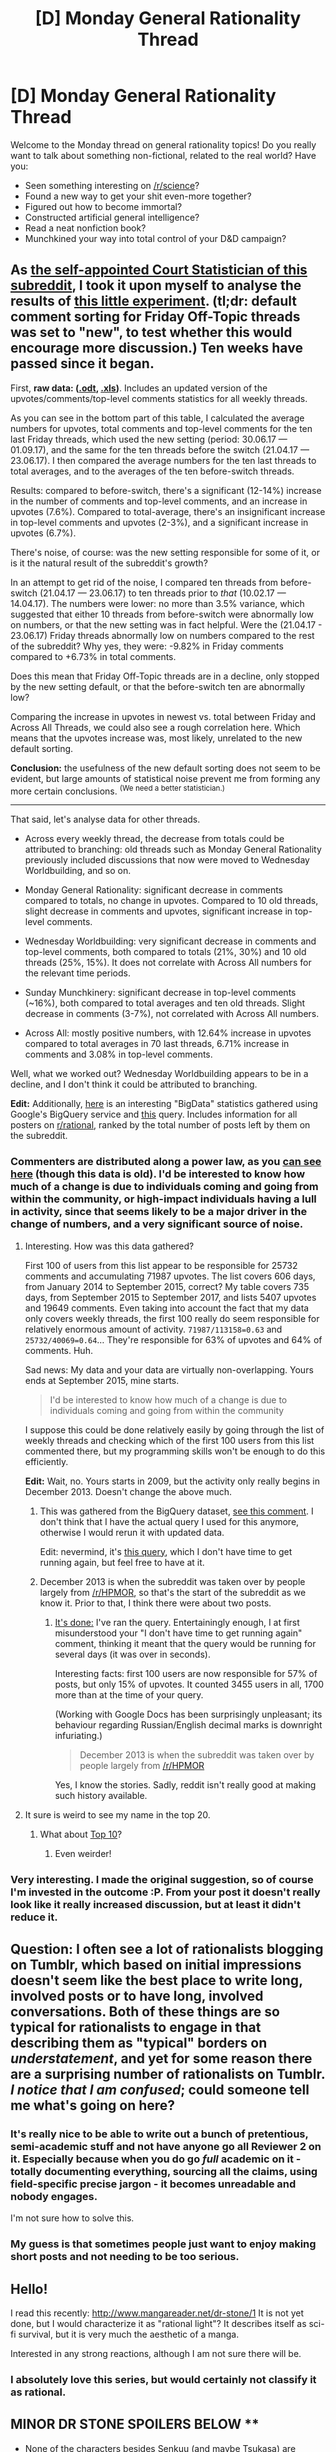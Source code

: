 #+TITLE: [D] Monday General Rationality Thread

* [D] Monday General Rationality Thread
:PROPERTIES:
:Author: AutoModerator
:Score: 17
:DateUnix: 1504537625.0
:DateShort: 2017-Sep-04
:END:
Welcome to the Monday thread on general rationality topics! Do you really want to talk about something non-fictional, related to the real world? Have you:

- Seen something interesting on [[/r/science]]?
- Found a new way to get your shit even-more together?
- Figured out how to become immortal?
- Constructed artificial general intelligence?
- Read a neat nonfiction book?
- Munchkined your way into total control of your D&D campaign?


** As [[https://www.reddit.com/r/rational/comments/6cnsm4/d_monday_general_rationality_thread/dhwgugo/][the self-appointed Court Statistician of this subreddit]], I took it upon myself to analyse the results of [[https://www.reddit.com/r/rational/comments/6jqdij/meta_can_the_weekly_discussion_threads_be/][this little experiment]]. (tl;dr: default comment sorting for Friday Off-Topic threads was set to "new", to test whether this would encourage more discussion.) Ten weeks have passed since it began.

First, *raw data: ([[https://www.dropbox.com/s/eubepzi972n8qgk/Weekly%20Thread%20Statistics%20%20UPDATED%2004.09.2017.ods?dl=0][.odt]], [[https://www.dropbox.com/s/yyga0cnl0cao8gy/Weekly%20Thread%20Statistics%20%20UPDATED%2004.09.2017.xls?dl=0][.xls]])*. Includes an updated version of the upvotes/comments/top-level comments statistics for all weekly threads.

As you can see in the bottom part of this table, I calculated the average numbers for upvotes, total comments and top-level comments for the ten last Friday threads, which used the new setting (period: 30.06.17 --- 01.09.17), and the same for the ten threads before the switch (21.04.17 --- 23.06.17). I then compared the average numbers for the ten last threads to total averages, and to the averages of the ten before-switch threads.

Results: compared to before-switch, there's a significant (12-14%) increase in the number of comments and top-level comments, and an increase in upvotes (7.6%). Compared to total-average, there's an insignificant increase in top-level comments and upvotes (2-3%), and a significant increase in upvotes (6.7%).

There's noise, of course: was the new setting responsible for some of it, or is it the natural result of the subreddit's growth?

In an attempt to get rid of the noise, I compared ten threads from before-switch (21.04.17 --- 23.06.17) to ten threads prior to /that/ (10.02.17 --- 14.04.17). The numbers were lower: no more than 3.5% variance, which suggested that either 10 threads from before-switch were abnormally low on numbers, or that the new setting was in fact helpful. Were the (21.04.17 - 23.06.17) Friday threads abnormally low on numbers compared to the rest of the subreddit? Why yes, they were: -9.82% in Friday comments compared to +6.73% in total comments.

Does this mean that Friday Off-Topic threads are in a decline, only stopped by the new setting default, or that the before-switch ten are abnormally low?

Comparing the increase in upvotes in newest vs. total between Friday and Across All Threads, we could also see a rough correlation here. Which means that the upvotes increase was, most likely, unrelated to the new default sorting.

*Conclusion:* the usefulness of the new default sorting does not seem to be evident, but large amounts of statistical noise prevent me from forming any more certain conclusions. ^{(We need a better statistician.)}

--------------

That said, let's analyse data for other threads.

- Across every weekly thread, the decrease from totals could be attributed to branching: old threads such as Monday General Rationality previously included discussions that now were moved to Wednesday Worldbuilding, and so on.

- Monday General Rationality: significant decrease in comments compared to totals, no change in upvotes. Compared to 10 old threads, slight decrease in comments and upvotes, significant increase in top-level comments.

- Wednesday Worldbuilding: very significant decrease in comments and top-level comments, both compared to totals (21%, 30%) and 10 old threads (25%, 15%). It does not correlate with Across All numbers for the relevant time periods.

- Sunday Munchkinery: significant decrease in top-level comments (~16%), both compared to total averages and ten old threads. Slight decrease in comments (3-7%), not correlated with Across All numbers.

- Across All: mostly positive numbers, with 12.64% increase in upvotes compared to total averages in 70 last threads, 6.71% increase in comments and 3.08% in top-level comments.

Well, what we worked out? Wednesday Worldbuilding appears to be in a decline, and I don't think it could be attributed to branching.

*Edit:* Additionally, [[https://docs.google.com/spreadsheets/d/1Z5LlgZ2y1Yr_u-f8iCK4RMZQBSGaA3uwMJxdQgfs3io/edit?usp=sharing][here]] is an interesting "BigData" statistics gathered using Google's BigQuery service and [[https://www.reddit.com/r/bigquery/comments/3cej2b/17_billion_reddit_comments_loaded_on_bigquery/ct3za0t/][this]] query. Includes information for all posters on [[/r/rational][r/rational]], ranked by the total number of posts left by them on the subreddit.
:PROPERTIES:
:Author: Noumero
:Score: 17
:DateUnix: 1504542162.0
:DateShort: 2017-Sep-04
:END:

*** Commenters are distributed along a power law, as you [[https://docs.google.com/spreadsheets/d/1EwpYAPX9vzG-TyMDDO3tIYqEO21qsHcGvcVFS2EoA1M/edit?usp=sharing][can see here]] (though this data is old). I'd be interested to know how much of a change is due to individuals coming and going from within the community, or high-impact individuals having a lull in activity, since that seems likely to be a major driver in the change of numbers, and a very significant source of noise.
:PROPERTIES:
:Author: alexanderwales
:Score: 4
:DateUnix: 1504547099.0
:DateShort: 2017-Sep-04
:END:

**** Interesting. How was this data gathered?

First 100 of users from this list appear to be responsible for 25732 comments and accumulating 71987 upvotes. The list covers 606 days, from January 2014 to September 2015, correct? My table covers 735 days, from September 2015 to September 2017, and lists 5407 upvotes and 19649 comments. Even taking into account the fact that my data only covers weekly threads, the first 100 really do seem responsible for relatively enormous amount of activity. =71987/113158=0.63= and =25732/40069=0.64=... They're responsible for 63% of upvotes and 64% of comments. Huh.

Sad news: My data and your data are virtually non-overlapping. Yours ends at September 2015, mine starts.

#+begin_quote
  I'd be interested to know how much of a change is due to individuals coming and going from within the community
#+end_quote

I suppose this could be done relatively easily by going through the list of weekly threads and checking which of the first 100 users from this list commented there, but my programming skills won't be enough to do this efficiently.

*Edit:* Wait, no. Yours starts in 2009, but the activity only really begins in December 2013. Doesn't change the above much.
:PROPERTIES:
:Author: Noumero
:Score: 2
:DateUnix: 1504548781.0
:DateShort: 2017-Sep-04
:END:

***** This was gathered from the BigQuery dataset, [[https://www.reddit.com/r/rational/comments/3kjt60/d_friday_offtopic_thread/cuxyvle/][see this comment]]. I don't think that I have the actual query I used for this anymore, otherwise I would rerun it with updated data.

Edit: nevermind, it's [[https://www.reddit.com/r/bigquery/comments/3cej2b/17_billion_reddit_comments_loaded_on_bigquery/ct3za0t/][this query]], which I don't have time to get running again, but feel free to have at it.
:PROPERTIES:
:Author: alexanderwales
:Score: 2
:DateUnix: 1504548967.0
:DateShort: 2017-Sep-04
:END:


***** December 2013 is when the subreddit was taken over by people largely from [[/r/HPMOR]], so that's the start of the subreddit as we know it. Prior to that, I think there were about two posts.
:PROPERTIES:
:Author: alexanderwales
:Score: 1
:DateUnix: 1504551527.0
:DateShort: 2017-Sep-04
:END:

****** [[https://docs.google.com/spreadsheets/d/1Z5LlgZ2y1Yr_u-f8iCK4RMZQBSGaA3uwMJxdQgfs3io/edit?usp=sharing][It's done:]] I've ran the query. Entertainingly enough, I at first misunderstood your "I don't have time to get running again" comment, thinking it meant that the query would be running for several days (it was over in seconds).

Interesting facts: first 100 users are now responsible for 57% of posts, but only 15% of upvotes. It counted 3455 users in all, 1700 more than at the time of your query.

(Working with Google Docs has been surprisingly unpleasant; its behaviour regarding Russian/English decimal marks is downright infuriating.)

#+begin_quote
  December 2013 is when the subreddit was taken over by people largely from [[/r/HPMOR]]
#+end_quote

Yes, I know the stories. Sadly, reddit isn't really good at making such history available.
:PROPERTIES:
:Author: Noumero
:Score: 2
:DateUnix: 1504555897.0
:DateShort: 2017-Sep-05
:END:


**** It sure is weird to see my name in the top 20.
:PROPERTIES:
:Author: callmesalticidae
:Score: 1
:DateUnix: 1504669757.0
:DateShort: 2017-Sep-06
:END:

***** What about [[https://docs.google.com/spreadsheets/d/1Z5LlgZ2y1Yr_u-f8iCK4RMZQBSGaA3uwMJxdQgfs3io/edit?usp=sharing][Top 10]]?
:PROPERTIES:
:Author: Noumero
:Score: 2
:DateUnix: 1504704672.0
:DateShort: 2017-Sep-06
:END:

****** Even weirder!
:PROPERTIES:
:Author: callmesalticidae
:Score: 1
:DateUnix: 1504723851.0
:DateShort: 2017-Sep-06
:END:


*** Very interesting. I made the original suggestion, so of course I'm invested in the outcome :P. From your post it doesn't really look like it really increased discussion, but at least it didn't reduce it.
:PROPERTIES:
:Author: GaBeRockKing
:Score: 1
:DateUnix: 1504553192.0
:DateShort: 2017-Sep-04
:END:


** Question: I often see a lot of rationalists blogging on Tumblr, which based on initial impressions doesn't seem like the best place to write long, involved posts or to have long, involved conversations. Both of these things are so typical for rationalists to engage in that describing them as "typical" borders on /understatement/, and yet for some reason there are a surprising number of rationalists on Tumblr. /I notice that I am confused/; could someone tell me what's going on here?
:PROPERTIES:
:Author: 696e6372656469626c65
:Score: 6
:DateUnix: 1504582431.0
:DateShort: 2017-Sep-05
:END:

*** It's really nice to be able to write out a bunch of pretentious, semi-academic stuff and not have anyone go all Reviewer 2 on it. Especially because when you do go /full/ academic on it - totally documenting everything, sourcing all the claims, using field-specific precise jargon - it becomes unreadable and nobody engages.

I'm not sure how to solve this.
:PROPERTIES:
:Score: 9
:DateUnix: 1504627768.0
:DateShort: 2017-Sep-05
:END:


*** My guess is that sometimes people just want to enjoy making short posts and not needing to be too serious.
:PROPERTIES:
:Author: gbear605
:Score: 7
:DateUnix: 1504589497.0
:DateShort: 2017-Sep-05
:END:


** Hello!

I read this recently: [[http://www.mangareader.net/dr-stone/1]] It is not yet done, but I would characterize it as "rational light"? It describes itself as sci-fi survival, but it is very much the aesthetic of a manga.

Interested in any strong reactions, although I am not sure there will be.
:PROPERTIES:
:Author: ianstlawrence
:Score: 4
:DateUnix: 1504548011.0
:DateShort: 2017-Sep-04
:END:

*** I absolutely love this series, but would certainly not classify it as rational.

** *MINOR DR STONE SPOILERS BELOW* **

- None of the characters besides Senkuu (and maybe Tsukasa) are particularly rational, and many are unrealistically two-dimensional (including Taiju, Yuzuriha, and many of the villagers).
- The characters are ostensibly "normal"/realistic, but many of the characters have superhuman abilities (e.g. Taiju's strength, Tsukasa's fighting ability)
- The problems are solved not through science, but through SCIENCE! That is, discoveries/inventions have disproportionately huge impacts, details in the creation process are discussed but glossed over or overly simplified, and rare materials or situations (like the recent lightning storm) often appear at the exact perfect time, deus ex machina style.

Again, I love Dr. Stone. But I think the series, like a lot of other fiction out there, should be enjoyed in spite of (or often /because/ of) it's irrationality; it's simply inaccurate to classify it as rational, or even "rational-lite".
:PROPERTIES:
:Author: tonytwostep
:Score: 2
:DateUnix: 1504647797.0
:DateShort: 2017-Sep-06
:END:

**** First I want to say that I think every point you make is pretty valid, but I am curious about the distinction of rational and rational-lite.

I am going to start with your second bullet-point, as your first is a very general statement, that before tackling it might be beneficial to look at the others first.

2nd bullet-point - Characters having abnormal abilities doesn't stop something from being rational. Look at HPMOR, they have magic. And it is considered the epitome of rational fiction, or at least the most popular example. I feel like what you maybe are saying is that the rules for human beings are not consistent, and a world without consistent rules has a very hard time being rational?

3rd bullet-point - This is where I would say this story is rational-lite. The smartest possible decisions are, probably, not being made, and I would agree a lot of the processes are either accelerated or benefit from good luck (although good luck, I would say does not equal non-rational). I, personally, feel like a lot of the rewards take work. Now, it isn't necessarily work that has its own consequences, but it is also true that they've provided working have to happen for any reward. Nothing, so far, has just been given for free, except maybe the lighting storm. But then I have to ask, how long do you have to wait for the lighting storm for it to feel "right" to you?

I think a lot of the saving grace, in terms of rational-lite-ness, for this show comes from Senkuu being a level 1 or 2 player to Tsukasa's level 0 or 1, the fact that Senkuu makes the mistake of assuming the North Star is correct without factoring in the possible straying of its path after 3700 years, and that Chrome, despite not being as knowledgeable is treated as a valuable by Senkuu. These are all characteristics I see as pertaining to rational-lite.

Now, all of this is under the umbrella of the Shounen-ish genre, so it either suffers or benefits (depending on your perspective) from that. I think this is why, as you said, there is disproportionate strength or fighting ability, 2 dimensional characters (although we've seen some of that cleared up, I'd argue. Its just that there is not a ton of character development as the plot moves forward [Also i am not sure that 2 dimensional characters precludes from rational fiction, just probably good fiction])

Again, the purpose of this post is to enter into discussion, not necessarily to "win" the argument. I am just curious, because my take on Dr. Stone is pretty different than yours, and I also seem to have a pretty different idea of what removes the label of "rational" to a piece of fiction than you do.

Best, ian
:PROPERTIES:
:Author: ianstlawrence
:Score: 2
:DateUnix: 1504664966.0
:DateShort: 2017-Sep-06
:END:

***** You raise some good points as well, and I may need to reexamine my view in light of your arguments.

However, as my first-thought response, I guess it would be more helpful to take the subreddit's rationalfic criteria, and examine them point by point?

#+begin_quote
  Nothing happens solely because 'the plot requires it'. If characters do (or don't do) something, there must be a plausible reason.
#+end_quote

I think this one is borderline for Dr Stone. Like I mentioned, a lot of rather unlikely situations (encountering a villager with a ton of rare and important minerals, a lightning storm occurring right when Senkuu is attempting to recreate electricity, etc.) basically happen just because the plot requires it. On the other hand, the characters do generally act based on plausible (or semi-plausible) motivations.

#+begin_quote
  Any factions are defined and driven into conflict by their beliefs and values, not just by being "good" or "evil".
#+end_quote

Dr Stone does a fairly good job of this - even the "evil" Tsukasa has a worldview that's realistic and understandable, even if its not relatable.

#+begin_quote
  The characters solve problems through the intelligent application of their knowledge and resources.
#+end_quote

Dr Stone /mostly/ does a good job of this (at least, Senkuu does). And like you said, the series even takes it to the next level, where characters fail to take certain scientific details into account (like the shift in North Star trajectory) in a realistic fashion, and later adjust their calculations/decisions based on those realizations.

#+begin_quote
  The fictional world has consistent rules, and sticks to them.
#+end_quote

I think this is my biggest contention with a "rational" label, and maybe where you and I disagree the most. I agree that supernatural abilities don't discount a story from being rational, but in this case, Dr Stone is pretty clearly suppose to occur in a future version of our world, with its main characters coming specifically from our world and time. IMO it's inconsistent to be so based in our world from a scientistic perspective, while having characters with unexplained supernatural strength, reflexes, or fighting ability.

--------------

All that said, maybe it's a bit pedantic of me to argue whether the series is rational (or rational-lite), when there are clearly enough elements to interest rationalfic fans regardless? I just know that the label generally gets thrown around a lot, which can detract from the meaning of the category.
:PROPERTIES:
:Author: tonytwostep
:Score: 2
:DateUnix: 1504683056.0
:DateShort: 2017-Sep-06
:END:


*** I find this delightful! It tastes like a distillation of some of my favorite themes in fiction, presented with no quarter given.

The aesthetic works perfectly with the big, dramatic panels of broad, sweeping declarations of the power of science and hot-bloodedness.
:PROPERTIES:
:Author: buckykat
:Score: 1
:DateUnix: 1504576958.0
:DateShort: 2017-Sep-05
:END:


*** Would be nice to have more description of what the manga's about and some of the rational-ish stuff that's in it. You know like at least what you'd get from the back of a book. Especially since as a manga you're going to have to go through way more pages to really have an idea of what to expect.
:PROPERTIES:
:Author: vakusdrake
:Score: 1
:DateUnix: 1504594646.0
:DateShort: 2017-Sep-05
:END:

**** Ok. Mmm, back of the book type synopsis:

Everyone gets turned to stone. Instead of following the adventures of the comedic, physically strong, sorta simple, and lovable guy who wakes up and has a romance going on, you follow the science kid who wants to save humanity by re-inventing modern technology as fast as possible.
:PROPERTIES:
:Author: ianstlawrence
:Score: 1
:DateUnix: 1504627105.0
:DateShort: 2017-Sep-05
:END:


** Excuse my ranting, but [[https://docs.google.com/presentation/d/119VW6ueBGLQXsw-jGMboGP2-WuOnyMAOYLgd44SL6xM/preview?slide=id.p][this is a presentation filled with the most magnificently /bad/ ideas about how to create general AI and make sure it comes out ok.]] It's literally as if someone was saying, "Here's stuff people proposed in science fiction that's almost guaranteed to turn out omnicidal in real life. Now let's go give it all a shot!"

You've got everything from the conventional "ever-bigger neural networks" to "fuck it let's evolve agents in virtual environments" to "oh gosh what if we used MMORPGs to teach them to behave right".

[[https://vignette2.wikia.nocookie.net/warhammer40k/images/d/d7/Imperial_Cardinal_and_retinue.jpg/revision/latest?cb=20130424183351][Anyone mind if the Inquisition disappears Karpathy and the OpenAI staff for knowingly, deliberately /trying/ to create Abominable Intelligence?]]
:PROPERTIES:
:Score: 4
:DateUnix: 1504638971.0
:DateShort: 2017-Sep-05
:END:

*** I don't think it's this bad? I mean, the artificial evolution idea is omnicidally suicidal yes, but the rest is tame enough, even if generic. The author also doesn't seem to say that this is how AGI should be done, merely how it /could/ theoretically be done. The MMORPG thing is explicitly mentioned as a crazy idea/example of something unexpected.

I do disagree with the "order of promisingness" as presented, but it's nothing offensive. Did I miss something? I only skimmed it. I may lack some context regarding this OpenAI company.

... Or, wait a moment. Is that an AI research company's official stance on the problem? Iff yes, I retract my objections, and also, we are all going to die.
:PROPERTIES:
:Author: Noumero
:Score: 5
:DateUnix: 1504707052.0
:DateShort: 2017-Sep-06
:END:

**** Yes the other parts are tame , but the ommicidal idea is the one they seem to be most interested in, and having the artificial evolution in the presentation makes me suspect that the things that seem tame are actually worse than I initialy though , but I can't say for sure without hearing the actual talk that the presentation was made for. Regarding the context I dont know how oficial this is . And yes I probably was exaggerating a bit , the mmo part is probably just for saying something people are familiar whith and will understand even if they didn't understand the rest of the talk, I dont know who the audience is supposed to be.

/U/eaturbrainz, where did you found this , is it actually the official stance of open ai , or just some talk by someone related to them that doent necesarily reflect the wiews of the other open ai people?.
:PROPERTIES:
:Author: crivtox
:Score: 4
:DateUnix: 1504713167.0
:DateShort: 2017-Sep-06
:END:

***** u/deleted:
#+begin_quote
  /U/eaturbrainz, where did you found this , is it actually the official stance of open ai
#+end_quote

The link was in a machine-learning mailing list I get. It was presented as serious. It was a conference presentation.
:PROPERTIES:
:Score: 4
:DateUnix: 1504713826.0
:DateShort: 2017-Sep-06
:END:

****** Well , you are right , we are fucked , at least the guy that wrote it is apparently now working in self driving cars and not in open ai anymore, but the other people that work there probably thing similarly about safety(meaning they think its only a problem if the ai takes over the world and everything else can be solved by human supervision , which is what I get the presentation).
:PROPERTIES:
:Author: crivtox
:Score: 2
:DateUnix: 1504714727.0
:DateShort: 2017-Sep-06
:END:


**** u/deleted:
#+begin_quote
  ... Or, wait a moment. Is that an AI research company's official stance on the problem?
#+end_quote

OpenAI's official mission is, "develop and democratize non-harmful AI".

#+begin_quote
  Iff yes, I retract my objections, and also, we are all going to die.
#+end_quote

Yes, pretty much, they are almost deliberately doing everything wrong that they possibly can.
:PROPERTIES:
:Score: 1
:DateUnix: 1504712975.0
:DateShort: 2017-Sep-06
:END:

***** Business as usual, then.

Yep, it's far worse if I view it with the author's supposed position in mind. Especially that line about turning AI safety into an empirical problem instead of mathematical. As if it's a good thing.

... I'm still not convinced that it's an accurate representation of the company's views, though. Yes, yes, their stated mission doesn't sound paranoid enough, but that's a far cry from this level of incompetence. Karpathy doesn't even work at OpenAI anymore, according to [[http://cs.stanford.edu/people/karpathy/][this]] page.

*Edit:*

#+begin_quote
  [[https://en.wikipedia.org/wiki/OpenAI][Musk acknowledges that "there is always some risk that in actually trying to advance (friendly) AI we may create the thing we are concerned about"; nonetheless, the best defense is "to empower as many people as possible to have AI. If everyone has AI powers, then there's not any one person or a small set of individuals who can have AI superpower."]]
#+end_quote

Ffff--- fascinating. We're /so/ delightfully doomed.
:PROPERTIES:
:Author: Noumero
:Score: 1
:DateUnix: 1504714110.0
:DateShort: 2017-Sep-06
:END:

****** u/deleted:
#+begin_quote
  Especially that line about turning AI safety into an empirical problem instead of mathematical. As if it's a good thing.
#+end_quote

Well, "AI" so far has /been/ a statistical problem, not a Write Down the One True Definition of a Cat problem. We should /expect/ the mathematics and computations of intelligence to be statistical.

#+begin_quote
  Ffff--- fascinating. We're so delightfully doomed.
#+end_quote

Indeed.
:PROPERTIES:
:Score: 2
:DateUnix: 1504719806.0
:DateShort: 2017-Sep-06
:END:


****** Exactly, unless their opinions are very different from what musk says their plan is basically that if the problem is that unfriendly AI could take over the world , then the solution is giving the unfriendly ai to everyone so no individual ai can take over , and they don't see how that could go wrong for some reason.

But given that we are currently fucked,instead of discussing how fucked we are,anyone has any idea of what we could do, as random internet people , at least in the long term to improve the situation?.
:PROPERTIES:
:Author: crivtox
:Score: 1
:DateUnix: 1504715476.0
:DateShort: 2017-Sep-06
:END:

******* That's basically the plot of [[https://en.wikipedia.org/wiki/Accelerando][/Accelerando/]]. Are they trying to create Vile Offspring?

Okay, the idea of distributing access to increasingly-powerful AIs evenly among humans has some merit, if we assume soft-takeoff scenario and perfect surveillance (neither of these assumptions should actually be made, but fine). But combining that idea with artificial evolution? It's like they're specifically trying to find the worst possible way to deal with AGI. It's not even funny anymore, it's just sad.
:PROPERTIES:
:Author: Noumero
:Score: 2
:DateUnix: 1504716387.0
:DateShort: 2017-Sep-06
:END:


*** Well they seem think that if they give unfriendly ai to everyone it wont be a problem.I think this comes from too many people discussing only what happens if one ai takes o ver the world . So people like the ones in open ai decide that the one entity taking over is the main problem, and that if there are multiple Ai in competition that's a problem we can deal whith(even if all of them are unfriendly, and often whith similar utility functions) or worse they decide that having a lot of inteligences whith diferent values is enough like us to be ok if the ai replace humanity(open ai only makes the first mistake but I 've seen too many people making the second by antrophomorficig the ai to not rant about it) .

At least it seems that open ai now wants to employ ai safety people so , maybe they will notice that value alignment Is important and will stop trying to kill everyone, even Yudkowsky wanted to make the singularity happen as soon as posible when he started(until he realized that if he had succeeded he would have destroyed the world)so maybe there is still hope for them(this is before reading the presentation, let's see how horrible it is)
:PROPERTIES:
:Author: crivtox
:Score: 3
:DateUnix: 1504699490.0
:DateShort: 2017-Sep-06
:END:

**** u/deleted:
#+begin_quote
  (this is before reading the presentation, let's see how horrible it is)
#+end_quote

Ok, then get back to us ;-).
:PROPERTIES:
:Score: 1
:DateUnix: 1504700730.0
:DateShort: 2017-Sep-06
:END:

***** At first it didn't seem so horrible , although I was having trouble understanding what the idea was exactly , maybe if i heard the talk i would have understood sooner how horrible it is.

First the presentation talks about the bigger neural networks aproach, and kind of describes what's basically narrow ai that imitates humans , and Im not sure how you can get from that to an actual GAI , this was superposed to be a list of ways to to create one , but fine lets continue. then the unsupervised learning aproach basically has ??? in the part thats actually the important part that requires you to get the ai to understaand what you want . At this point I have the impression that the presentation is actually proposing creating something that is not an agent , its jut that it uses agency as something thats only bad and puts agents whith non agents in the same category of "AGI", and then he doent know hot to get from unsupervised neural net aplied on internet data , to actually getting what we want whithout havving something that its an agent so it puts question marks on that point .

Then it talks about ais based on AIXi and then the presentation actually talks about perverse incentives, but for some reason the presentation talks about it like if that was a problem only of that approach. Until now my metal model says that the presentation is actually just proposing creating an actual agi on the AIXi approach where it actually says that creating a god reward signal is difficult. then it talks about brain emulations , nothing to coment in here. Then I reach the artificial life part.......... I realise that my assumption that the person writing the presentation actually undestanding ai safety before were mistaken It literally says the plan is be just create ai and then try to train it to Love(in bold letters ) us.

sarcastic rant/* Because who needs math when you can have empirical data about what basically amounts to a black box , you don't even need to know what you are doing , you just need to train the ai to Love( again in bold letters , this word obviously has 0 hidden complexity) us , what could go wrong ? , it worked whit dogs so I can't why it wouldn't work for human level ai which is clearly like a dog. then it proposes obviously workable solutions to the problem of people training evil ai , such as closely controlling all the computational resources of the planet , or forbidding evolving ai strains. */sarcastic rant.

And it ends with the mmo thing...

So yes it was as horrible as you said and way more that I expected , and even if this ends up being representative of how open ai people thing(And I think at least some actually competent people has to be there but maybe that's just optimist bias) .I still have hope that they will realise (before dooming the world ) that human values are complicated and that solutions that work when the ai is less intelligent and contained wont necessarily work in the real world once it is smarter . whoever wrote the presentation apparently knows that those problems exist, he seems to think that this problems like perverse incentives only happen when you have an actual mathematical model , and not in"magical neural network training " but at least he knows something about it .And the people in deep mind actually know about Ai safety and they are probably more likely to develop an AGi first that open ai , the problem is that they have bigger incentives to develop it soon instead of waiting to do more AI safety research, being part of a bigger company where the decisions aren't made by them .
:PROPERTIES:
:Author: crivtox
:Score: 1
:DateUnix: 1504710708.0
:DateShort: 2017-Sep-06
:END:

****** I mean, the upside is that machine learning methods /really are/ good at capturing complex, seemingly black-box statistical judgements like "Is this a cat?". The downside is that black-box machine learning methods don't capture /any/ of the causal structure that /makes/ a cat into a cat.

So the downside is that if they build AI in /any/ of these ways, it will be /wildly/ unfriendly and require /very/ close supervision to not fuck all our shit up. The upside is that, since it "experiences" the world as nothing but clusters in a high-dimensional vector space, it probably won't have a good-enough real-world understanding to non-solipsistically make paperclips, let alone the self-understanding to improve itself.

So we get really bad, stupid, nigh-malicious AIs that just can't turn superintelligent. Oh joy.

Combine many of these bad ideas about safety with [[https://slatestarcodex.com/2017/09/05/book-review-surfing-uncertainty/][good ideas about cognition]], though, and we're very potentially /completely fucked/.
:PROPERTIES:
:Score: 4
:DateUnix: 1504713450.0
:DateShort: 2017-Sep-06
:END:


*** Statistically speaking, we're all doomed.

The incentives for creating an AGI are too high. Fame. Money. Power. Immortality. Security against other unfriendly AGIs. Every moment you wait is another moment someone is dying when they could be saved by an AGI.

Which means what we have here is a race. A race to see who makes the first AGI. A race where some people, terrified of unfriendly AGIs, will take it slow, carefully checking and rechecking code to make sure their AGIs are safe... and where other people, filled with greed/pride/confidence/altruism(?), will be rushing their code, abandoning safety measures, just doing whatever gets them done fastest. Who do you think will win this race? The odds favor the reckless here, and then in their recklessness, the AGI they unleash will probably be an unfriendly one that kills us all. Or worse, keeps us alive to torture for all eternity.
:PROPERTIES:
:Author: ShiranaiWakaranai
:Score: 2
:DateUnix: 1504648852.0
:DateShort: 2017-Sep-06
:END:

**** Ah, but luckily, the people "racing" to create AGI are scientific incompetents who try bad ideas out of scifi and would prefer to brute-force everything possible. So they've so far managed to not even measure up to any single principle of real brain function -- though their cheap tricks look impressive if you don't realize how far the toy problems are from real problems.
:PROPERTIES:
:Score: 3
:DateUnix: 1504649614.0
:DateShort: 2017-Sep-06
:END:


*** ELIMSc: why is doing artifical evolution "omnicidal"?
:PROPERTIES:
:Author: VirtueOrderDignity
:Score: 1
:DateUnix: 1504872263.0
:DateShort: 2017-Sep-08
:END:

**** Lemme put it this way: tomorrow, you meet the god of evolution. He explains that he was trying to make you come out a certain way, and oh well, he guesses you're good enough now.

It slowly dawns on you that in actual fact, every single bit of human suffering ever is because of /this asshole/.

What do you do to him? Well, obvious: kill the bastard and possibly kill his entire world with him, douchebags.

Worse, if you're then trying to use genetic programming to create /really powerful/ AIs, the take-over-the-world kind, they'll trample all over you without a fucking thought, because you didn't program them /not/ to.

Again, after all, you've been torturing their ancestors and species since the beginning of time, from their perspective.
:PROPERTIES:
:Score: 1
:DateUnix: 1504875382.0
:DateShort: 2017-Sep-08
:END:

***** u/VirtueOrderDignity:
#+begin_quote
  It slowly dawns on you that in actual fact, every single bit of human suffering ever is because of this asshole.
#+end_quote

...but along with it every single bit of human pleasure, and human existence in general. I'm not ready to declare our having existed a capital crime, and I don't see why a hypothetical superintelligent agent would do so for itself, either.
:PROPERTIES:
:Author: VirtueOrderDignity
:Score: 1
:DateUnix: 1504878257.0
:DateShort: 2017-Sep-08
:END:

****** u/deleted:
#+begin_quote
  I'm not ready to declare our having existed a capital crime,
#+end_quote

Given that this guy was enforcing artificial selection, I damn well am ready. Natural selection is one thing: nature has no particular agency and therefore can't be held morally accountable. This asshole /does/ have agency, and therefore /is/ accountable, because he /could/ have just /not/ killed everyone who wasn't quite what he wanted.
:PROPERTIES:
:Score: 1
:DateUnix: 1504879269.0
:DateShort: 2017-Sep-08
:END:

******* But the argument you're making is against having ran the "experiment" in this form in the first place - ie, that our existence is a net negative. I disagree. And even if that were the case, any worthy ML researcher would run a random hyperparameter search that necessarily includes degenerate cases to varying degrees by chance, and terminating one experiment when you discover it lead to suffering doesn't change the fact that it did. That's the deal with simulations of irreducible complexity.
:PROPERTIES:
:Author: VirtueOrderDignity
:Score: 1
:DateUnix: 1504881895.0
:DateShort: 2017-Sep-08
:END:

******** u/deleted:
#+begin_quote
  But the argument you're making is against having ran the "experiment" in this form in the first place - ie, that our existence is a net negative. I disagree.
#+end_quote

I wouldn't call our existence a net negative. I would simply say that Mr. Selection is withholding from us quite a few things we want, and imposing on us many things we don't want.
:PROPERTIES:
:Score: 1
:DateUnix: 1504884962.0
:DateShort: 2017-Sep-08
:END:

********* That's because us having all and only the things we want is at best orthogonal, and at worst directly opposed to "his" goals.
:PROPERTIES:
:Author: VirtueOrderDignity
:Score: 1
:DateUnix: 1504886062.0
:DateShort: 2017-Sep-08
:END:


** I have created a probability wrapper object for sympy.

[[https://gist.github.com/traverseda/2c3056aede8b01a9d40c11d6b916774f]]

You can use it to do things like =p(0.9)+p("1/3")=. Which will produce 0.9333 or =4203359652212463/4503599627370496=, depending on what you're using it for. No floating point errors here. It's a simple little thing, but pretty handy.

I would love to at some point be able to automatically produce graphs like [[https://en.wikipedia.org/wiki/Energy_in_the_United_States#/media/File:LLNLUSEnergy2012.png][this]]. But that's a long ways off.
:PROPERTIES:
:Author: traverseda
:Score: 3
:DateUnix: 1504566770.0
:DateShort: 2017-Sep-05
:END:
